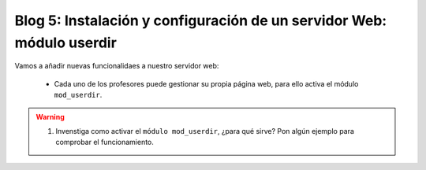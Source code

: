 Blog 5: Instalación y configuración de un servidor Web: módulo userdir
======================================================================

Vamos a añadir nuevas funcionalidaes a nuestro servidor web:

	* Cada uno de los profesores puede gestionar su propia página web, para ello activa el módulo ``mod_userdir``.

.. warning::

	1. Invenstiga como activar el ``módulo mod_userdir``, ¿para qué sirve? Pon algún ejemplo para comprobar el funcionamiento.